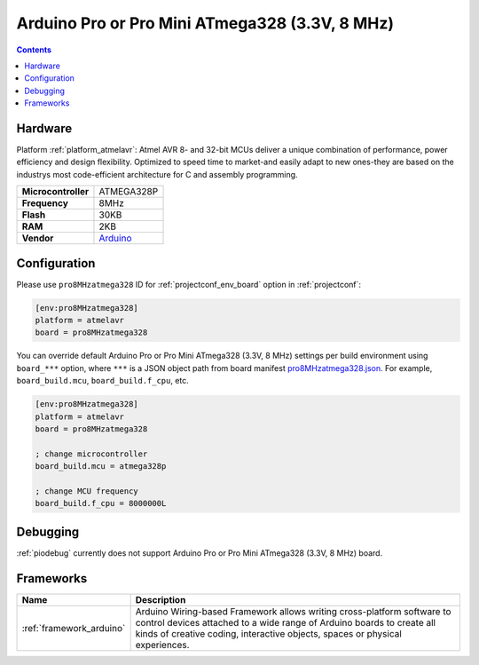 ..  Copyright (c) 2014-present PlatformIO <contact@platformio.org>
    Licensed under the Apache License, Version 2.0 (the "License");
    you may not use this file except in compliance with the License.
    You may obtain a copy of the License at
       http://www.apache.org/licenses/LICENSE-2.0
    Unless required by applicable law or agreed to in writing, software
    distributed under the License is distributed on an "AS IS" BASIS,
    WITHOUT WARRANTIES OR CONDITIONS OF ANY KIND, either express or implied.
    See the License for the specific language governing permissions and
    limitations under the License.

.. _board_atmelavr_pro8MHzatmega328:

Arduino Pro or Pro Mini ATmega328 (3.3V, 8 MHz)
===============================================

.. contents::

Hardware
--------

Platform :ref:`platform_atmelavr`: Atmel AVR 8- and 32-bit MCUs deliver a unique combination of performance, power efficiency and design flexibility. Optimized to speed time to market-and easily adapt to new ones-they are based on the industrys most code-efficient architecture for C and assembly programming.

.. list-table::

  * - **Microcontroller**
    - ATMEGA328P
  * - **Frequency**
    - 8MHz
  * - **Flash**
    - 30KB
  * - **RAM**
    - 2KB
  * - **Vendor**
    - `Arduino <http://arduino.cc/en/Main/ArduinoBoardProMini?utm_source=platformio&utm_medium=docs>`__


Configuration
-------------

Please use ``pro8MHzatmega328`` ID for :ref:`projectconf_env_board` option in :ref:`projectconf`:

.. code-block:: ini

  [env:pro8MHzatmega328]
  platform = atmelavr
  board = pro8MHzatmega328

You can override default Arduino Pro or Pro Mini ATmega328 (3.3V, 8 MHz) settings per build environment using
``board_***`` option, where ``***`` is a JSON object path from
board manifest `pro8MHzatmega328.json <https://github.com/platformio/platform-atmelavr/blob/master/boards/pro8MHzatmega328.json>`_. For example,
``board_build.mcu``, ``board_build.f_cpu``, etc.

.. code-block:: ini

  [env:pro8MHzatmega328]
  platform = atmelavr
  board = pro8MHzatmega328

  ; change microcontroller
  board_build.mcu = atmega328p

  ; change MCU frequency
  board_build.f_cpu = 8000000L

Debugging
---------
:ref:`piodebug` currently does not support Arduino Pro or Pro Mini ATmega328 (3.3V, 8 MHz) board.

Frameworks
----------
.. list-table::
    :header-rows:  1

    * - Name
      - Description

    * - :ref:`framework_arduino`
      - Arduino Wiring-based Framework allows writing cross-platform software to control devices attached to a wide range of Arduino boards to create all kinds of creative coding, interactive objects, spaces or physical experiences.